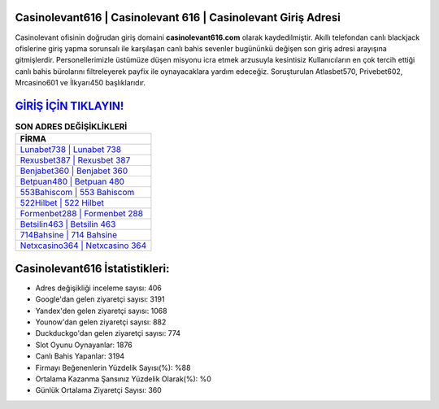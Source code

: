 ﻿Casinolevant616 | Casinolevant 616 | Casinolevant Giriş Adresi
===================================

.. image:: images/casinolevant-giris.jpg
   :width: 600
   
Casinolevant ofisinin doğrudan giriş domaini **casinolevant616.com** olarak kaydedilmiştir. Akıllı telefondan canlı blackjack ofislerine giriş yapma sorunsalı ile karşılaşan canlı bahis sevenler bugününkü değişen son giriş adresi arayışına gitmişlerdir. Personellerimizle üstümüze düşen misyonu icra etmek arzusuyla kesintisiz Kullanıcıların en çok tercih ettiği canlı bahis bürolarını filtreleyerek payfix ile oynayacaklara yardım edeceğiz. Soruşturulan Atlasbet570, Privebet602, Mrcasino601 ve İlkyarı450 başlıklarıdır.

`GİRİŞ İÇİN TIKLAYIN! <https://uclck.me/gonow>`_
==============

.. list-table:: **SON ADRES DEĞİŞİKLİKLERİ**
   :widths: 100
   :header-rows: 1

   * - FİRMA
   * - `Lunabet738 | Lunabet 738 <lunabet738-lunabet-738-lunabet-giris-adresi.html>`_
   * - `Rexusbet387 | Rexusbet 387 <rexusbet387-rexusbet-387-rexusbet-giris-adresi.html>`_
   * - `Benjabet360 | Benjabet 360 <benjabet360-benjabet-360-benjabet-giris-adresi.html>`_	 
   * - `Betpuan480 | Betpuan 480 <betpuan480-betpuan-480-betpuan-giris-adresi.html>`_	 
   * - `553Bahiscom | 553 Bahiscom <553bahiscom-553-bahiscom-bahiscom-giris-adresi.html>`_ 
   * - `522Hilbet | 522 Hilbet <522hilbet-522-hilbet-hilbet-giris-adresi.html>`_
   * - `Formenbet288 | Formenbet 288 <formenbet288-formenbet-288-formenbet-giris-adresi.html>`_	 
   * - `Betsilin463 | Betsilin 463 <betsilin463-betsilin-463-betsilin-giris-adresi.html>`_
   * - `714Bahsine | 714 Bahsine <714bahsine-714-bahsine-bahsine-giris-adresi.html>`_
   * - `Netxcasino364 | Netxcasino 364 <netxcasino364-netxcasino-364-netxcasino-giris-adresi.html>`_
	 
Casinolevant616 İstatistikleri:
===================================	 
* Adres değişikliği inceleme sayısı: 406
* Google'dan gelen ziyaretçi sayısı: 3191
* Yandex'den gelen ziyaretçi sayısı: 1068
* Younow'dan gelen ziyaretçi sayısı: 882
* Duckduckgo'dan gelen ziyaretçi sayısı: 774
* Slot Oyunu Oynayanlar: 1876
* Canlı Bahis Yapanlar: 3194
* Firmayı Beğenenlerin Yüzdelik Sayısı(%): %88
* Ortalama Kazanma Şansınız Yüzdelik Olarak(%): %0
* Günlük Ortalama Ziyaretçi Sayısı: 360
